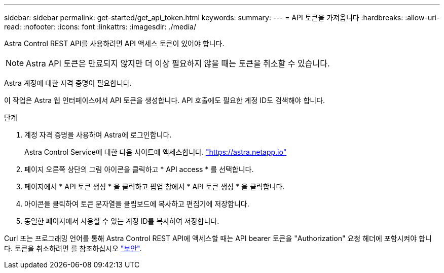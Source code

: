 ---
sidebar: sidebar 
permalink: get-started/get_api_token.html 
keywords:  
summary:  
---
= API 토큰을 가져옵니다
:hardbreaks:
:allow-uri-read: 
:nofooter: 
:icons: font
:linkattrs: 
:imagesdir: ./media/


[role="lead"]
Astra Control REST API를 사용하려면 API 액세스 토큰이 있어야 합니다.


NOTE: Astra API 토큰은 만료되지 않지만 더 이상 필요하지 않을 때는 토큰을 취소할 수 있습니다.

Astra 계정에 대한 자격 증명이 필요합니다.

이 작업은 Astra 웹 인터페이스에서 API 토큰을 생성합니다. API 호출에도 필요한 계정 ID도 검색해야 합니다.

.단계
. 계정 자격 증명을 사용하여 Astra에 로그인합니다.
+
Astra Control Service에 대한 다음 사이트에 액세스합니다. https://astra.netapp.io/["https://astra.netapp.io"^]

. 페이지 오른쪽 상단의 그림 아이콘을 클릭하고 * API access * 를 선택합니다.
. 페이지에서 * API 토큰 생성 * 을 클릭하고 팝업 창에서 * API 토큰 생성 * 을 클릭합니다.
. 아이콘을 클릭하여 토큰 문자열을 클립보드에 복사하고 편집기에 저장합니다.
. 동일한 페이지에서 사용할 수 있는 계정 ID를 복사하여 저장합니다.


Curl 또는 프로그래밍 언어를 통해 Astra Control REST API에 액세스할 때는 API bearer 토큰을 "Authorization" 요청 헤더에 포함시켜야 합니다. 토큰을 취소하려면 를 참조하십시오 link:../additional/security.html["보안"].

